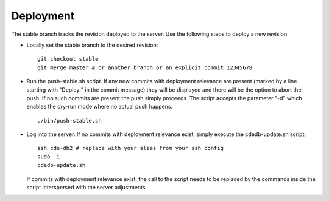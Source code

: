 Deployment
==========

The stable branch tracks the revision deployed to the server. Use the
following steps to deploy a new revision.

* Locally set the stable branch to the desired revision::

    git checkout stable
    git merge master # or another branch or an explicit commit 12345678

* Run the push-stable.sh script. If any new commits with deployment
  relevance are present (marked by a line starting with "Deploy:" in the
  commit message) they will be displayed and there will be the option to
  abort the push. If no such commits are present the push simply
  proceeds. The script accepts the parameter "-d" which enables the dry-run
  mode where no actual push happens.

  ::

     ./bin/push-stable.sh

* Log into the server. If no commits with deployment relevance exist, simply
  execute the cdedb-update.sh script::

    ssh cde-db2 # replace with your alias from your ssh config
    sudo -i
    cdedb-update.sh

  If commits with deployment relevance exist, the call to the script needs
  to be replaced by the commands inside the script interspersed with the
  server adjustments.
